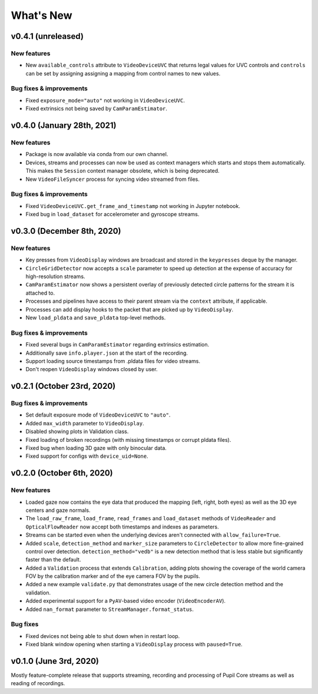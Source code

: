 What's New
==========

v0.4.1 (unreleased)
-------------------

New features
~~~~~~~~~~~~
* New ``available_controls`` attribute to ``VideoDeviceUVC`` that returns
  legal values for UVC controls and ``controls`` can be set by assigning
  assigning a mapping from control names to new values.

Bug fixes & improvements
~~~~~~~~~~~~~~~~~~~~~~~~
* Fixed ``exposure_mode="auto"`` not working in ``VideoDeviceUVC``.
* Fixed extrinsics not being saved by ``CamParamEstimator``.


v0.4.0 (January 28th, 2021)
---------------------------

New features
~~~~~~~~~~~~

* Package is now available via conda from our own channel.
* Devices, streams and processes can now be used as context managers which
  starts and stops them automatically. This makes the ``Session`` context
  manager obsolete, which is being deprecated.
* New ``VideoFileSyncer`` process for syncing video streamed from files.

Bug fixes & improvements
~~~~~~~~~~~~~~~~~~~~~~~~
* Fixed ``VideoDeviceUVC.get_frame_and_timestamp`` not working in Jupyter
  notebook.
* Fixed bug in ``load_dataset`` for accelerometer and gyroscope streams.


v0.3.0 (December 8th, 2020)
---------------------------

New features
~~~~~~~~~~~~

* Key presses from ``VideoDisplay`` windows are broadcast and stored in the
  ``keypresses`` deque by the manager.
* ``CircleGridDetector`` now accepts a ``scale`` parameter to speed up
  detection at the expense of accuracy for high-resolution streams.
* ``CamParamEstimator`` now shows a persistent overlay of previously detected
  circle patterns for the stream it is attached to.
* Processes and pipelines have access to their parent stream via the
  ``context`` attribute, if applicable.
* Processes can add display hooks to the packet that are picked up by
  ``VideoDisplay``.
* New ``load_pldata`` and ``save_pldata`` top-level methods.

Bug fixes & improvements
~~~~~~~~~~~~~~~~~~~~~~~~

* Fixed several bugs in ``CamParamEstimator`` regarding extrinsics estimation.
* Additionally save ``info.player.json`` at the start of the recording.
* Support loading source timestamps from .pldata files for video streams.
* Don't reopen ``VideoDisplay`` windows closed by user.


v0.2.1 (October 23rd, 2020)
---------------------------

Bug fixes & improvements
~~~~~~~~~~~~~~~~~~~~~~~~

* Set default exposure mode of ``VideoDeviceUVC`` to ``"auto"``.
* Added ``max_width`` parameter to ``VideoDisplay``.
* Disabled showing plots in Validation class.
* Fixed loading of broken recordings (with missing timestamps or corrupt
  pldata files).
* Fixed bug when loading 3D gaze with only binocular data.
* Fixed support for configs with ``device_uid=None``.


v0.2.0 (October 6th, 2020)
--------------------------

New features
~~~~~~~~~~~~

* Loaded gaze now contains the eye data that produced the mapping (left, right,
  both eyes) as well as the 3D eye centers and gaze normals.
* The ``load_raw_frame``, ``load_frame``, ``read_frames`` and ``load_dataset``
  methods of ``VideoReader`` and ``OpticalFlowReader`` now accept both
  timestamps and indexes as parameters.
* Streams can be started even when the underlying devices aren't connected
  with ``allow_failure=True``.
* Added ``scale``, ``detection_method`` and ``marker_size`` parameters to
  ``CircleDetector`` to allow more fine-grained control over detection.
  ``detection_method="vedb"`` is a new detection method that is less stable
  but significantly faster than the default.
* Added a ``Validation`` process that extends ``Calibration``, adding plots
  showing the coverage of the world camera FOV by the calibration marker and
  of the eye camera FOV by the pupils.
* Added a new example ``validate.py`` that demonstrates usage of the new
  circle detection method and the validation.
* Added experimental support for a ``PyAV``-based video encoder
  (``VideoEncoderAV``).
* Added ``nan_format`` parameter to ``StreamManager.format_status``.

Bug fixes
~~~~~~~~~

* Fixed devices not being able to shut down when in restart loop.
* Fixed blank window opening when starting a ``VideoDisplay`` process with
  ``paused=True``.


v0.1.0 (June 3rd, 2020)
-----------------------

Mostly feature-complete release that supports streaming, recording and
processing of Pupil Core streams as well as reading of recordings.
